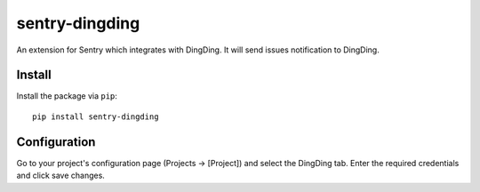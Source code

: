 sentry-dingding
==============

An extension for Sentry which integrates with DingDing.
It will send issues notification to DingDing.

Install
-------

Install the package via ``pip``::

    pip install sentry-dingding

Configuration
-------------

Go to your project's configuration page (Projects -> [Project]) and select the
DingDing tab. Enter the required credentials and click save changes.

